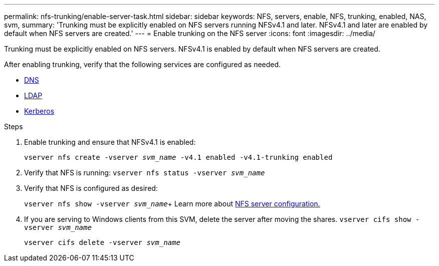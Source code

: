 ---
permalink: nfs-trunking/enable-server-task.html
sidebar: sidebar
keywords: NFS, servers, enable, NFS, trunking, enabled, NAS, svm, 
summary: 'Trunking must be explicitly enabled on NFS servers running NFSv4.1 and later. NFSv4.1 and later are enabled by default when NFS servers are created.'
---
= Enable trunking on the NFS server 
:icons: font
:imagesdir: ../media/

[.lead]
Trunking must be explicitly enabled on NFS servers. NFSv4.1 is enabled by default when NFS servers are created.

After enabling trunking, verify that the following services are configured as needed.

* link:../nfs-config/configure-dns-host-name-resolution-task.html[DNS]
* link:../nfs-config/using-ldap-concept.html[LDAP]
* link:../nfs-config/kerberos-nfs-strong-security-concept.html[Kerberos]

.Steps 

. Enable trunking and ensure that NFSv4.1 is enabled:
+
`vserver nfs create -vserver _svm_name_ -v4.1 enabled -v4.1-trunking enabled`
. Verify that NFS is running:
`vserver nfs status -vserver _svm_name_`
. Verify that NFS is configured as desired:
+
`vserver nfs show -vserver _svm_name_`+
Learn more about link:../nfs-config/create-server-task.html[NFS server configuration.]
. If you are serving to Windows clients from this SVM, delete the server after moving the shares.
`vserver cifs show -vserver _svm_name_`
+
`vserver cifs delete -vserver _svm_name_`

// 2023 Jan 09, ONTAPDOC-552
